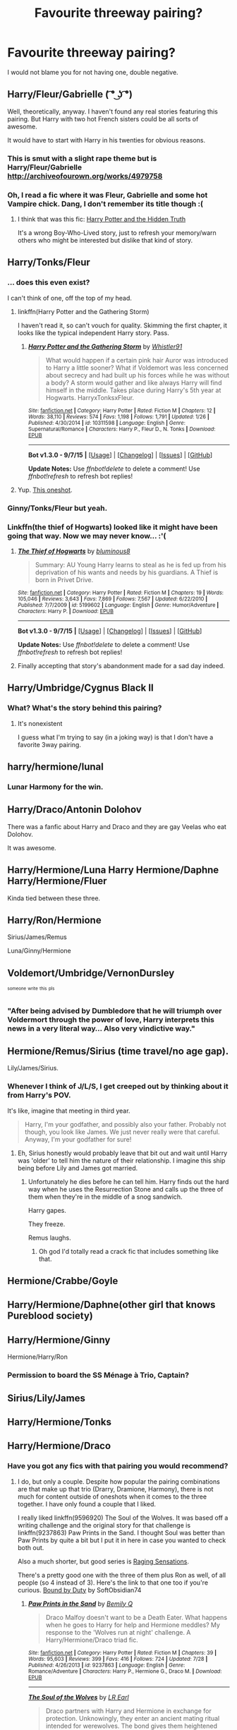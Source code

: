 #+TITLE: Favourite threeway pairing?

* Favourite threeway pairing?
:PROPERTIES:
:Author: Englishhedgehog13
:Score: 12
:DateUnix: 1448075520.0
:DateShort: 2015-Nov-21
:FlairText: Discussion
:END:
I would not blame you for not having one, double negative.


** Harry/Fleur/Gabrielle ( ͡° ͜ʖ ͡°)

Well, theoretically, anyway. I haven't found any real stories featuring this pairing. But Harry with two hot French sisters could be all sorts of awesome.

It would have to start with Harry in his twenties for obvious reasons.
:PROPERTIES:
:Author: deirox
:Score: 7
:DateUnix: 1448123965.0
:DateShort: 2015-Nov-21
:END:

*** This is smut with a slight rape theme but is Harry/Fleur/Gabrielle [[http://archiveofourown.org/works/4979758]]
:PROPERTIES:
:Author: Triliro
:Score: 2
:DateUnix: 1450780692.0
:DateShort: 2015-Dec-22
:END:


*** Oh, I read a fic where it was Fleur, Gabrielle and some hot Vampire chick. Dang, I don't remember its title though :(
:PROPERTIES:
:Score: 1
:DateUnix: 1448129805.0
:DateShort: 2015-Nov-21
:END:

**** I think that was this fic: [[https://www.fanfiction.net/s/6611996/1/Harry-Potter-and-the-Hidden-Truth][Harry Potter and the Hidden Truth]]

It's a wrong Boy-Who-Lived story, just to refresh your memory/warn others who might be interested but dislike that kind of story.
:PROPERTIES:
:Author: Cersei_nemo
:Score: 2
:DateUnix: 1448329120.0
:DateShort: 2015-Nov-24
:END:


** Harry/Tonks/Fleur
:PROPERTIES:
:Author: Hobbitcraftlol
:Score: 16
:DateUnix: 1448078256.0
:DateShort: 2015-Nov-21
:END:

*** ... does this even exist?

I can't think of one, off the top of my head.
:PROPERTIES:
:Author: Lane_Anasazi
:Score: 5
:DateUnix: 1448092523.0
:DateShort: 2015-Nov-21
:END:

**** linkffn(Harry Potter and the Gathering Storm)

I haven't read it, so can't vouch for quality. Skimming the first chapter, it looks like the typical independent Harry story. Pass.
:PROPERTIES:
:Author: PsychoGeek
:Score: 3
:DateUnix: 1448093155.0
:DateShort: 2015-Nov-21
:END:

***** [[http://www.fanfiction.net/s/10311598/1/][*/Harry Potter and the Gathering Storm/*]] by [[https://www.fanfiction.net/u/5695693/Whistler91][/Whistler91/]]

#+begin_quote
  What would happen if a certain pink hair Auror was introduced to Harry a little sooner? What if Voldemort was less concerned about secrecy and had built up his forces while he was without a body? A storm would gather and like always Harry will find himself in the middle. Takes place during Harry's 5th year at Hogwarts. HarryxTonksxFleur.
#+end_quote

^{/Site/: [[http://www.fanfiction.net/][fanfiction.net]] *|* /Category/: Harry Potter *|* /Rated/: Fiction M *|* /Chapters/: 12 *|* /Words/: 38,110 *|* /Reviews/: 574 *|* /Favs/: 1,198 *|* /Follows/: 1,791 *|* /Updated/: 1/26 *|* /Published/: 4/30/2014 *|* /id/: 10311598 *|* /Language/: English *|* /Genre/: Supernatural/Romance *|* /Characters/: Harry P., Fleur D., N. Tonks *|* /Download/: [[http://www.p0ody-files.com/ff_to_ebook/mobile/makeEpub.php?id=10311598][EPUB]]}

--------------

*Bot v1.3.0 - 9/7/15* *|* [[[https://github.com/tusing/reddit-ffn-bot/wiki/Usage][Usage]]] | [[[https://github.com/tusing/reddit-ffn-bot/wiki/Changelog][Changelog]]] | [[[https://github.com/tusing/reddit-ffn-bot/issues/][Issues]]] | [[[https://github.com/tusing/reddit-ffn-bot/][GitHub]]]

*Update Notes:* Use /ffnbot!delete/ to delete a comment! Use /ffnbot!refresh/ to refresh bot replies!
:PROPERTIES:
:Author: FanfictionBot
:Score: 1
:DateUnix: 1448093195.0
:DateShort: 2015-Nov-21
:END:


**** Yup. [[https://www.fanfiction.net/s/6846193/1/Three-Sheets][This oneshot]].
:PROPERTIES:
:Author: Averant
:Score: 1
:DateUnix: 1448219674.0
:DateShort: 2015-Nov-22
:END:


*** Ginny/Tonks/Fleur but yeah.
:PROPERTIES:
:Author: thatonepersonnever
:Score: 3
:DateUnix: 1448088532.0
:DateShort: 2015-Nov-21
:END:


*** Linkffn(the thief of Hogwarts) looked like it might have been going that way. Now we may never know... :'(
:PROPERTIES:
:Author: JK2137
:Score: 3
:DateUnix: 1448184731.0
:DateShort: 2015-Nov-22
:END:

**** [[http://www.fanfiction.net/s/5199602/1/][*/The Thief of Hogwarts/*]] by [[https://www.fanfiction.net/u/1867176/bluminous8][/bluminous8/]]

#+begin_quote
  Summary: AU Young Harry learns to steal as he is fed up from his deprivation of his wants and needs by his guardians. A Thief is born in Privet Drive.
#+end_quote

^{/Site/: [[http://www.fanfiction.net/][fanfiction.net]] *|* /Category/: Harry Potter *|* /Rated/: Fiction M *|* /Chapters/: 19 *|* /Words/: 105,046 *|* /Reviews/: 3,643 *|* /Favs/: 7,869 *|* /Follows/: 7,567 *|* /Updated/: 6/22/2010 *|* /Published/: 7/7/2009 *|* /id/: 5199602 *|* /Language/: English *|* /Genre/: Humor/Adventure *|* /Characters/: Harry P. *|* /Download/: [[http://www.p0ody-files.com/ff_to_ebook/mobile/makeEpub.php?id=5199602][EPUB]]}

--------------

*Bot v1.3.0 - 9/7/15* *|* [[[https://github.com/tusing/reddit-ffn-bot/wiki/Usage][Usage]]] | [[[https://github.com/tusing/reddit-ffn-bot/wiki/Changelog][Changelog]]] | [[[https://github.com/tusing/reddit-ffn-bot/issues/][Issues]]] | [[[https://github.com/tusing/reddit-ffn-bot/][GitHub]]]

*Update Notes:* Use /ffnbot!delete/ to delete a comment! Use /ffnbot!refresh/ to refresh bot replies!
:PROPERTIES:
:Author: FanfictionBot
:Score: 1
:DateUnix: 1448184747.0
:DateShort: 2015-Nov-22
:END:


**** Finally accepting that story's abandonment made for a sad day indeed.
:PROPERTIES:
:Author: Co-miNb
:Score: 1
:DateUnix: 1448300246.0
:DateShort: 2015-Nov-23
:END:


** Harry/Umbridge/Cygnus Black II
:PROPERTIES:
:Author: kyuubifire
:Score: 20
:DateUnix: 1448084598.0
:DateShort: 2015-Nov-21
:END:

*** What? What's the story behind this pairing?
:PROPERTIES:
:Score: 1
:DateUnix: 1448210348.0
:DateShort: 2015-Nov-22
:END:

**** It's nonexistent

I guess what I'm trying to say (in a joking way) is that I don't have a favorite 3way pairing.
:PROPERTIES:
:Author: kyuubifire
:Score: 2
:DateUnix: 1448214284.0
:DateShort: 2015-Nov-22
:END:


** harry/hermione/lunal
:PROPERTIES:
:Author: 944tim
:Score: 14
:DateUnix: 1448079102.0
:DateShort: 2015-Nov-21
:END:

*** Lunar Harmony for the win.
:PROPERTIES:
:Author: hovercraft_of_eels
:Score: 10
:DateUnix: 1448105190.0
:DateShort: 2015-Nov-21
:END:


** Harry/Draco/Antonin Dolohov

There was a fanfic about Harry and Draco and they are gay Veelas who eat Dolohov.

It was awesome.
:PROPERTIES:
:Score: 7
:DateUnix: 1448113935.0
:DateShort: 2015-Nov-21
:END:


** Harry/Hermione/Luna Harry Hermione/Daphne Harry/Hermione/Fluer

Kinda tied between these three.
:PROPERTIES:
:Author: ChaoQueen
:Score: 4
:DateUnix: 1448095230.0
:DateShort: 2015-Nov-21
:END:


** Harry/Ron/Hermione

Sirius/James/Remus

Luna/Ginny/Hermione
:PROPERTIES:
:Author: alexi_lupin
:Score: 7
:DateUnix: 1448112153.0
:DateShort: 2015-Nov-21
:END:


** Voldemort/Umbridge/VernonDursley

^{^{someone}} ^{^{write}} ^{^{this}} ^{^{pls}}
:PROPERTIES:
:Score: 8
:DateUnix: 1448129764.0
:DateShort: 2015-Nov-21
:END:

*** "After being advised by Dumbledore that he will triumph over Voldermort through the power of love, Harry interprets this news in a very literal way... Also very vindictive way."
:PROPERTIES:
:Author: flupo42
:Score: 1
:DateUnix: 1448300133.0
:DateShort: 2015-Nov-23
:END:


** Hermione/Remus/Sirius (time travel/no age gap).

Lily/James/Sirius.
:PROPERTIES:
:Author: girlikecupcake
:Score: 5
:DateUnix: 1448085087.0
:DateShort: 2015-Nov-21
:END:

*** Whenever I think of J/L/S, I get creeped out by thinking about it from Harry's POV.

It's like, imagine that meeting in third year.

#+begin_quote
  Harry, I'm your godfather, and possibly also your father. Probably not though, you look like James. We just never really were that careful. Anyway, I'm your godfather for sure!
#+end_quote
:PROPERTIES:
:Author: Servalpur
:Score: 4
:DateUnix: 1448152260.0
:DateShort: 2015-Nov-22
:END:

**** Eh, Sirius honestly would probably leave that bit out and wait until Harry was 'older' to tell him the nature of their relationship. I imagine this ship being before Lily and James got married.
:PROPERTIES:
:Author: girlikecupcake
:Score: 1
:DateUnix: 1448194933.0
:DateShort: 2015-Nov-22
:END:

***** Unfortunately he dies before he can tell him. Harry finds out the hard way when he uses the Resurrection Stone and calls up the three of them when they're in the middle of a snog sandwich.

Harry gapes.

They freeze.

Remus laughs.
:PROPERTIES:
:Author: Averant
:Score: 6
:DateUnix: 1448219888.0
:DateShort: 2015-Nov-22
:END:

****** Oh god I'd totally read a crack fic that includes something like that.
:PROPERTIES:
:Author: girlikecupcake
:Score: 1
:DateUnix: 1448233199.0
:DateShort: 2015-Nov-23
:END:


** Hermione/Crabbe/Goyle
:PROPERTIES:
:Author: Almavet
:Score: 5
:DateUnix: 1448112875.0
:DateShort: 2015-Nov-21
:END:


** Harry/Hermione/Daphne(other girl that knows Pureblood society)
:PROPERTIES:
:Score: 3
:DateUnix: 1448081296.0
:DateShort: 2015-Nov-21
:END:


** Harry/Hermione/Ginny

Hermione/Harry/Ron
:PROPERTIES:
:Author: InquisitorCOC
:Score: 4
:DateUnix: 1448084403.0
:DateShort: 2015-Nov-21
:END:

*** Permission to board the SS Ménage à Trio, Captain?
:PROPERTIES:
:Score: 4
:DateUnix: 1448091981.0
:DateShort: 2015-Nov-21
:END:


** Sirius/Lily/James
:PROPERTIES:
:Author: cavelioness
:Score: 2
:DateUnix: 1448111276.0
:DateShort: 2015-Nov-21
:END:


** Harry/Hermione/Tonks
:PROPERTIES:
:Author: Capt_Smithers
:Score: 2
:DateUnix: 1448129984.0
:DateShort: 2015-Nov-21
:END:


** Harry/Hermione/Draco
:PROPERTIES:
:Author: Dimplz
:Score: 2
:DateUnix: 1448121239.0
:DateShort: 2015-Nov-21
:END:

*** Have you got any fics with that pairing you would recommend?
:PROPERTIES:
:Author: toni_toni
:Score: 2
:DateUnix: 1448176529.0
:DateShort: 2015-Nov-22
:END:

**** I do, but only a couple. Despite how popular the pairing combinations are that make up that trio (Drarry, Dramione, Harmony), there is not much for content outside of oneshots when it comes to the three together. I have only found a couple that I liked.

I really liked linkffn(9596920) The Soul of the Wolves. It was based off a writing challenge and the original story for that challenge is linkffn(9237863) Paw Prints in the Sand. I thought Soul was better than Paw Prints by quite a bit but I put it in here in case you wanted to check both out.

Also a much shorter, but good series is [[http://archiveofourown.org/series/37166][Raging Sensations]].

There's a pretty good one with the three of them plus Ron as well, of all people (so 4 instead of 3). Here's the link to that one too if you're curious. [[http://archiveofourown.org/works/959572/chapters/4051674][Bound by Duty]] by SoftObsidian74
:PROPERTIES:
:Author: Dimplz
:Score: 2
:DateUnix: 1448208236.0
:DateShort: 2015-Nov-22
:END:

***** [[http://www.fanfiction.net/s/9237863/1/][*/Paw Prints in the Sand/*]] by [[https://www.fanfiction.net/u/2052966/Bemily-Q][/Bemily Q/]]

#+begin_quote
  Draco Malfoy doesn't want to be a Death Eater. What happens when he goes to Harry for help and Hermione meddles? My response to the 'Wolves run at night' challenge. A Harry/Hermione/Draco triad fic.
#+end_quote

^{/Site/: [[http://www.fanfiction.net/][fanfiction.net]] *|* /Category/: Harry Potter *|* /Rated/: Fiction M *|* /Chapters/: 39 *|* /Words/: 95,603 *|* /Reviews/: 399 *|* /Favs/: 416 *|* /Follows/: 724 *|* /Updated/: 7/28 *|* /Published/: 4/26/2013 *|* /id/: 9237863 *|* /Language/: English *|* /Genre/: Romance/Adventure *|* /Characters/: Harry P., Hermione G., Draco M. *|* /Download/: [[http://www.p0ody-files.com/ff_to_ebook/mobile/makeEpub.php?id=9237863][EPUB]]}

--------------

[[http://www.fanfiction.net/s/9596920/1/][*/The Soul of the Wolves/*]] by [[https://www.fanfiction.net/u/4799022/LR-Earl][/LR Earl/]]

#+begin_quote
  Draco partners with Harry and Hermione in exchange for protection. Unknowingly, they enter an ancient mating ritual intended for werewolves. The bond gives them heightened powers, feelings and things are getting hot between the trio. Can they use this bond to defeat the Dark Lord without giving in to their carnal urges? DM/HG/HP triad, RL/NM, AU Sixth Year
#+end_quote

^{/Site/: [[http://www.fanfiction.net/][fanfiction.net]] *|* /Category/: Harry Potter *|* /Rated/: Fiction M *|* /Chapters/: 31 *|* /Words/: 211,172 *|* /Reviews/: 797 *|* /Favs/: 905 *|* /Follows/: 1,476 *|* /Updated/: 7/28 *|* /Published/: 8/14/2013 *|* /id/: 9596920 *|* /Language/: English *|* /Genre/: Romance/Supernatural *|* /Characters/: Harry P., Hermione G., Draco M. *|* /Download/: [[http://www.p0ody-files.com/ff_to_ebook/mobile/makeEpub.php?id=9596920][EPUB]]}

--------------

[[http://archiveofourown.org/works/959572][*/Bound by Duty/*]] by [[http://archiveofourown.org/users/SoftObsidian74/pseuds/SoftObsidian74][/SoftObsidian74/]]

#+begin_quote
  Hermione has a chance to do what Lily failed to do. Will she accept her destiny? More importantly, will the men in her life accept theirs?

  #+begin_example
      This is a bedtime story/gift written for TarnishedAngel\. Be warned: It is rather \(too\) lengthy \- approximately 426K words \(Part I: Reconciling the Past \(Chapters 1\-20\), Part II: 6 Days To Eternity \(Chapters 21\-31\), Part III: Her Dark's Own Light \(Chapters 32\-50\)\. This fic was written over a 4 year period from 2008\-2012\.  I was fortunate to find many great friends through the writing of this story\. Many of them offered great feedback and a critical eye as betas\. The betas for this story are:  Lady of Clunn \(1\-50\); WeasleyWench \(Ch\. 2\-35\); DynoNugget \(Chapters 20\-34\); Wildcatcdc \(Chapters 35\-40\); LiterarySpell \(Chapters 35\-49\); Dee Michelle \(Chapters 35\-43\); and Kerri240879 \(Chapter 50\)\. Plot Beta: Emily Waters \(from Chapters 18\-50\); Brit Picker: Lady of Clunn Other Contributors: Tarnished Angel for the very detailed challenge; Julian Venere for the concrit and feedback; Sara D\. a\.k\.a\. ForgetfulLove for the wonderful donated artwork \(Ch\.39\), Del Borovic for the amazing commissioned piece \(Ch\. 14\); and TriosPleasure for the awesome banner\.This story is AU in that it ignores some of Book 5 and all of books 6 & 7, unless I thought it served as a nifty plot device\.  And finally, please note that while this story contains BDSM elements, it is a fantasy, and should not be taken as an effort to portray "proper" BDSM relationships :::rolls eyes::: :DDisclaimer: The characters and canon situations in the following story belong solely to JK Rowling\. I am not making any money from the publishing or writing of this story\.
  #+end_example

                                                  Banner designed by TriosPleasure
#+end_quote

^{/Site/: [[http://www.archiveofourown.org/][Archive of Our Own]] *|* /Fandom/: Harry Potter - J. K. Rowling *|* /Published/: 2014-07-01 *|* /Completed/: 2014-07-01 *|* /Words/: 426954 *|* /Chapters/: 51/51 *|* /Comments/: 149 *|* /Kudos/: 388 *|* /Bookmarks/: 66 *|* /Hits/: 24863 *|* /ID/: 959572 *|* /Download/: [[http://archiveofourown.org/][EPUB]]}

--------------

*Bot v1.3.0 - 9/7/15* *|* [[[https://github.com/tusing/reddit-ffn-bot/wiki/Usage][Usage]]] | [[[https://github.com/tusing/reddit-ffn-bot/wiki/Changelog][Changelog]]] | [[[https://github.com/tusing/reddit-ffn-bot/issues/][Issues]]] | [[[https://github.com/tusing/reddit-ffn-bot/][GitHub]]]

*Update Notes:* Use /ffnbot!delete/ to delete a comment! Use /ffnbot!refresh/ to refresh bot replies!
:PROPERTIES:
:Author: FanfictionBot
:Score: 1
:DateUnix: 1448208284.0
:DateShort: 2015-Nov-22
:END:


** [deleted]
:PROPERTIES:
:Score: 1
:DateUnix: 1448114853.0
:DateShort: 2015-Nov-21
:END:

*** Harry/Patil Twins ofc.

Just kidding. ^{^{^{^{not}}}} ^{^{^{^{really}}}}

Maybe Harry/Parvati/Lavender. They're his trophy wives, he's their sugar daddy? Probably a terrible idea, but it's all I've got.
:PROPERTIES:
:Author: Averant
:Score: 1
:DateUnix: 1448220052.0
:DateShort: 2015-Nov-22
:END:


** i hate multi out of principle but

dumbledore/mcgonagall/snape

bellatrix/narcissa/andromeda

james/sirius/regulus
:PROPERTIES:
:Author: bunn2
:Score: 1
:DateUnix: 1448154317.0
:DateShort: 2015-Nov-22
:END:


** Luna/Cthulhu/Firenze
:PROPERTIES:
:Author: RemedyX77
:Score: 1
:DateUnix: 1448192206.0
:DateShort: 2015-Nov-22
:END:

*** Luna wears the pants in that relationship. Mostly because she's the only one who can.
:PROPERTIES:
:Author: Averant
:Score: 2
:DateUnix: 1448220185.0
:DateShort: 2015-Nov-22
:END:


** Hermione/Remus/Sirius

and

Hermione/Harry/Draco are my favorites
:PROPERTIES:
:Author: WhiteCrows_x
:Score: 1
:DateUnix: 1448285991.0
:DateShort: 2015-Nov-23
:END:


** [[http://cokeworthcauldrons.tumblr.com/post/129814507288/ugly-doodles-bad-house][Severus/Tonks/Lupin]]

Bill/Fleur/Tonks
:PROPERTIES:
:Author: zojgruhl
:Score: -1
:DateUnix: 1448077425.0
:DateShort: 2015-Nov-21
:END:

*** The Severus/Tonks/Lupin pairing fascinates me for some reason. Do Any fics with that pairing actually exist? Could you suggest me one you like in particular, I'd love to give that ship a try.
:PROPERTIES:
:Author: toni_toni
:Score: 1
:DateUnix: 1448101962.0
:DateShort: 2015-Nov-21
:END:

**** Mostly just some drabbles/thoughts under [[http://cokeworthcauldrons.tumblr.com/tagged/severemadora][this tag]] for now, unfortunately. They're working on a fic. for the pairing, but only a chapter has been posted so far.
:PROPERTIES:
:Author: zojgruhl
:Score: 1
:DateUnix: 1448118938.0
:DateShort: 2015-Nov-21
:END:


** This is totally unrelated, but I was just struck by the overwhelming need for a sympathetic!Pettigrew Marauder-era love story.

So in light of that, maybe *Peter/Sirius/Lily*
:PROPERTIES:
:Author: TychoTyrannosaurus
:Score: 1
:DateUnix: 1448161125.0
:DateShort: 2015-Nov-22
:END:

*** How Peter/Sirius/Lily */can/* work:

In which James isn't faithful, Sirius grows up and Peter is so very afraid.

(Lupin can't join in the Maruders-hit-on-Prong's-girl fest because he's a werewolf)
:PROPERTIES:
:Score: 1
:DateUnix: 1448262652.0
:DateShort: 2015-Nov-23
:END:


*** That sounds like it could really sweet if done right.
:PROPERTIES:
:Score: 1
:DateUnix: 1448210612.0
:DateShort: 2015-Nov-22
:END:
